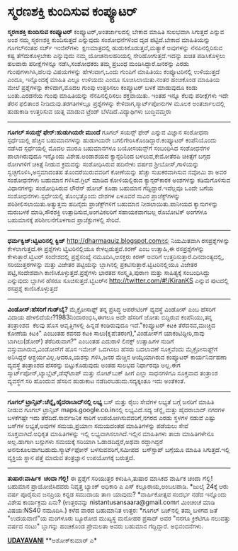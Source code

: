 * ಸ್ಮರಣಶಕ್ತಿ ಕುಂದಿಸುವ ಕಂಪ್ಯೂಟರ್

*ಸ್ಮರಣಶಕ್ತಿ ಕುಂದಿಸುವ ಕಂಪ್ಯೂಟರ್*
 ಕಂಪ್ಯೂಟರ್,ಅಂತರ್ಜಾಲದಲ್ಲಿ ಬೇಕಾದ ಮಾಹಿತಿ ಸುಲಭವಾಗಿ ಸಿಗುತ್ತದೆ ಎನ್ನುವ ಅಂಶ ನಮ್ಮ
ಸ್ಮರಣಶಕ್ತಿ ಕುಂದಿಸುತ್ತದೆ ಎನ್ನುವುದು ಸಂಶೋಧನೆಗಳಿಂದ ದೃಡ ಪಟ್ಟಿದೆ.ಬೇಕಾದ
ಮಾಹಿತಿಯನ್ನು ಗೂಗಲ್‍ನಂತಹ ‍ಸರ್ಚ್ ಇಂಜಿನ್‍ಗಳು  ‍ಕ್ಷಣಮಾತ್ರದಲ್ಲಿ
ಹುಡುಕಿಕೊಡುತ್ತವೆ,ಮತ್ಯಾಕೆ ಅವುಗಳನ್ನು ನೆನಪಿನಲ್ಲಿರಿಸುವ ಕಷ್ಟ ತೆಗೆದುಕೊಳ್ಳಬೇಕು
ಎನ್ನುವುದು ನಮ್ಮ ಯೋಚನಾಲಹರಿಯಲ್ಲಿ ಸೇರಿಹೋಗುತ್ತದೆ.ಇದನ್ನು ಖಚಿತ ಪಡಿಸಿಕೊಳ್ಳಲು
ಹಲವಾರು ಪರೀಕ್ಷೆಗಳನ್ನೂ ನಡೆಸಿ,ಸಂಶೋಧಕರು ತಮ್ಮ ಪ್ರಬಂಧ ಮಂಡಿಸಿದ್ದಾರೆ.ಜನರನ್ನು
ಎರಡು ಗುಂಪುಗಳಾಗಿಸಿ,ಹಲವು ವಿಷಯಗಳನ್ನು ಹೇಳುವಾಗ,ಒಂದು ಗುಂಪಿಗೆ ಮಾಹಿತಿಯು
ಕಂಪ್ಯೂಟರಿನಲ್ಲಿ ಉಳಿಯುತ್ತದೆ ಎಂದೂ, ಇನ್ನೊಂದಕ್ಕೆ ಮಾಹಿತಿ ಎಲ್ಲೂ ಉಳಿಯದು ಎಂದೂ
ಸೂಚಿಸಿಲಾಯಿತು.ನಂತರ ಹಂಚಿಕೊಂಡ ಮಾಹಿತಿಯ ಮೇಲೆ ಪ್ರಶ್ನೆಗಳನ್ನು ಕೇಳಿದಾಗ,ಮೊದಲ ಗುಂಪು
ಉತ್ತರಿಸಲು ಕಂಪ್ಯೂಟರ್ ಬಳಕೆ ಮಾಡುವುದೂ ಕಂಡು ಬಂತು.ಎರಡನೆಯ ಗುಂಪು ಮಾಹಿತಿಯನ್ನು
ನೆನಪಿನಲ್ಲಿರಿಸಲು ಶಕ್ತವಾಯಿತು. ಇಂತಹ ಇನ್ನೂ ಕೆಲವು ಪರೀಕ್ಷೆಗಳು ಇದೇ ತೆರನ ಫಲಿತಾಂಶ
ನೀಡಿದುವು.ತರಗತಿಗಳಲ್ಲೂ ಪ್ರಶ್ನೆಗಳನ್ನು ಕೇಳಿದಾಗ,ಸ್ಮಾರ್ಟ್‌ಪೋನುಗಳ ಮೂಲಕ
ಅಂತರ್ಜಾಲದಲ್ಲಿ ಹುಡುಕಾಡಿ ಉತ್ತರಿಸುವ ಯತ್ನ ಮಾಡುವ ಟ್ರೆಂಡ್ ಬೆಳೆದಿದೆ.ವಿದ್ಯಾಥಿಗಳು
ಬುದ್ಧಿವಮ್ತರಾ
 -------------------------------
 *ಗೂಗಲ್ ಸಯನ್ಸ್ ಫೇರ್:ಹುಡುಗಿಯರೇ ಮುಂದೆ*
 ಗೂಗಲ್ ಸಯನ್ಸ್ ಫೇರ್ ಎನ್ನುವ ವಿಜ್ಞಾನ ಸಂಶೋಧನಾ ಸ್ಪರ್ಧೆಯಲ್ಲಿ ಹೆಚ್ಚಿನ
ಬಹುಮಾನಗಳನ್ನು ಹುಡುಗಿಯರೇ ಬಗಲಿಗೇರಿಸಿಕೊಂಡಿದ್ದಾರೆ.ಕಂಪ್ಯೂಟರ್ ಕಂಪೆನಿಯೊಂದು
ನಡೆಸಿದ ಸ್ಪರ್ಧೆಯಲ್ಲಿ ಮೊದಲ ಮುರೂ ಬಹುಮಾನಗಳೂ ಬಯೋಸಯನ್ಸ್‌ಗೆ ಸಂಬಂಧಿಸಿದ ಸಂಶೋಧನೆಗಳ
ಪಾಲಾಗಿರುವುದೂ ಇನ್ನೊಂದು ವಿಶೇಷ.ಅಂಡಾಶಯದ ಕ್ಯಾನ್ಸರಿನಿಂದ ಬಳಲುವ,ಕೇಮೋತೆರಪಿ
ಚಿಕಿತ್ಸೆಗೆ ಬಗ್ಗದ ರೋಗಿಗಳಿಗೆ ಚಿಕಿತ್ಸೆ ನೀಡುವ ಕ್ರಮವನ್ನು ಸಂಶೋಧಿಸಿರುವ ಹದಿನೇಳು
ವರ್ಷದ ಶ್ರೀಬೋಸ್,ಗಾಳಿಯನ್ನು ಸ್ವಚ್ಛಗೊಳಿಸಿ,ಅಸ್ತಮಾದಂತಹ ತೊಂದರೆಯಿರುವವರಿಗೆ
ಕೋಣೆಯನ್ನು ಹೆಚ್ಚು ಸುಖಕರವಾಗಿಸುವ ನವೋಮಿ ಶಾ ಅವರ ಸಂಶೋಧನೆಗಳು ಬಹುಮಾನ
ಗಳಿಸಿವೆ.ಗ್ರಿಲ್ ಮಾಡಿದ ಕೋಳಿಯಲ್ಲಿರುವ ಕ್ಯಾನ್ಸರ್‌ಕಾರಕ ಅಂಶಗಳನ್ನು ಕಡಿಮೆಗೊಳಿಸುವ
ವಿಧಾನಗಳನ್ನು ಸಂಶೋಧಿಸಿರುವ ಲೌರೆನ್ ಹೋಜ್ ಕೂಡಾ ಬಹುಮಾನ ಗೆದ್ದಿದ್ದಾರೆ.ಇವೆಲ್ಲವೂ
ಒಂದೇ ಬಗೆಯ ಸಂಶೋಧನೆಗಳು.ಸ್ಪರ್ಧೆಯಲ್ಲಿ ತೊಂಭತ್ತೊಂದು ದೇಶಗಳ ಏಳೂವರೆ ಸಾವಿರ
ಪ್ರಾಜೆಕ್ಟ್‌ಗಳನ್ನು ಪರಿಶೀಲಿಸಲಾಯಿತು.ಅತ್ಯುತ್ತಮ ಹದಿನೈದು ಪ್ರಾಜೆಕ್ಟ್‌ಗಳಿಗೆ
ಬಹುಮಾನ ನೀಡಲಾಯಿತು.ಪಾನೀಯದ ಕ್ಯಾನುಗಳನ್ನು ಮರುಬಳಕೆ ಮಾಡಿ,ಸೌರಶಕ್ತಿ
ಉತ್ಪಾದಿಸುವ,ಅಂಗವಿಕಲರಿಗೆ ಸಹಾಯಕವಾಗಬಲ್ಲ ರೊಬೋಟಿಕ್ ಅಂಗಗಳೂ ಬಹುಮಾನಕ್ಕೆ
ಪರಿಶೀಲನೆಗೊಳಗಾದ ಪ್ರಾಜೆಕ್ಟುಗಳಲ್ಲಿ ಸೇರಿವೆ.
 -----------------------------------------------------------------
 *ಧರ್ಮಕ್ವಿಜ್:ಟ್ವಿಟರಿನಲ್ಲಿ ಕ್ವಿಜ್*
 http://dharmaquiz.blogspot.comನಲ್ಲಿ ನಿಯಮಿತವಾಗಿ ರಸಪ್ರಶ್ನೆಗಳನ್ನು
ಕೇಳಲಾಗುತ್ತದೆ.ಈ ಪ್ರಶ್ನೆಗಳು ಟ್ವಿಟರಿನಲ್ಲಿಯೂ ಕೇಳಲ್ಪಡುತ್ತವೆ.ಕಿರಣ್ ಎಂಬ
ಉತ್ಸಾಹಿ,ಈ ರಸಪ್ರಶ್ನೆಗಳನ್ನು ಕೇಳುತ್ತಾರೆ.ಟ್ವಿಟರ್ ಸಂದೇಶದಲ್ಲಿ ಪ್ರಶ್ನೆಸಂಖ್ಯೆ
ನಮೂದಿಸಿ,ಆಸಕ್ತರು ಕಿರಣ್ ಅವರಿಗೆ ಉತ್ತರಿಸುತ್ತಾರೆ.ದಿನದಾಂತ್ಯದಲ್ಲಿ,
ಸರಿಯುತ್ತರಗಳನ್ನು ಮತ್ತು ವಿಜೇತರ ಪಟ್ಟಿಯನ್ನು ಬ್ಲಾಗಿನಲ್ಲಿ
ಪ್ರಕಟಿಸುತ್ತಾರೆ.ಟ್ವಿಟರಿನಲ್ಲಿಯೂ ವಿಜೇತರ ಪಟ್ಟಿ,ಸಂದೇಶವಾಗಿ
ಕಾಣಿಸಿಕೊಳ್ಳುತ್ತದೆ.ಪ್ರಶ್ನೆಗಳು ಭಾರತದ ಸಂಸ್ಕೃತಿ,ಪುರಾಣ ಮತ್ತು ಸಾಹಿತ್ಯಕ್ಕೆ
ಸಂಬಂಧಿಸಿದ್ದು ಎನ್ನುವುದು ಬ್ಲಾಗಿನ ಹೆಸರೂ ಸೂಚಿಸುತ್ತದೆ.ಟ್ವಿಟರ್‌ನ
http://twitter.com/#!/KiranKS ಎನ್ನುವ ಪುಟದಲ್ಲಿ ರಸಪ್ರಶ್ನೆ
ಕಾಣಿಸಿಕೊಳ್ಳುತ್ತದೆ
 ---------------------------------------------------------------
 *ವಿಂಡೋಸ್:ಹೆಸರಿಗೆ ಗುಡ್‌ಬೈ?*
 ಮೈಕ್ರೋಸಾಫ್ಟ್ ತನ್ನ ಪ್ರಸಿದ್ಧ ಆಪರೇಟಿಂಗ್ ವ್ಯವಸ್ಥೆ ವಿಂಡೋಸ್ ಎಂಬ ಹೆಸರಿಗೆ ವಿದಾಯ
ಹೇಳಲಿದೆಯೇ?1983ನಿಂದಾರಂಭಿಸಿ,ಈಗಲೂ ಅದೇ ಹೆಸರಿಗೆ ಜೋತು ಬಿದ್ದಿರುವ ಕಂಪೆನಿಯು,ತನ್ನ
ತಂತ್ರಾಂಶದ  ಕೆಲವು ಹೊಸ ಆವೃತ್ತಿಗಳಲ್ಲಿ ಹಿನ್ನಡೆ ಕಂಡಿರುವುದೂ ಇದೆ."ಕಂಪ್ಯೂಟರ್
ಕಿಟಕಿ ತೆರೆದನವ,ಮುಚ್ಚಿದ ಕೋಣೆಯ ಕಿಟಕಿ" ಎಂಬಂತಹ ಕವನದ ಕಟಕಿ
ಸಾಲು(ಕೃಪೆ:ತರಂಗ),"ವಿಂಡೋಸ್‌ಗೆ ಯಾಕಂಟಿದ್ದೀರಿ,ನಾವು ಬಾಗಿಲು(ಡೋರ್) ತೆರೆದಿರುವಾಗ?"
ಎಂಬಂತಹ ಎದುರಾಳಿ ಲಿನಕ್ಸ್ ಉತ್ಸಾಹಿಗಳ ನುಡಿಗೆ ವಸ್ತುವಾಗಿರುವ,ವಿಂಡೋಸ್‌ಗೆ ಹೊಸ
ಇಮೇಜ್ ಒದಗಿಸಲು ಹೆಸರು ಬದಲಾವಣೆ ಸೂಕ್ತವೆಂದು ಮೈಕ್ರೋಸಾಫ್ಟ್‌ಗೆ ಅನಿಸಿದ್ದರೆ
ಆಶ್ಚರ್ಯವಿಲ್ಲ.ಆದರೂ,ಯಶಸ್ಸು ಗಳಿಸಿ,ಜನರ ಮೆಚ್ಚಿನ ಆಯ್ಕೆಯಾಗಿರುವ ಕಂಪ್ಯೂಟರ್
ಕಾರ್ಯನಿರ್ವಹಣಾ ವ್ಯವಸ್ಥೆ ತಂತ್ರಾಂಶದ ಹೆಸರನ್ನು ಬಿಟ್ಟುಕೊಡುವುದು ಅಂತಹ ಸುಲಭದ
ನಿರ್ಧಾರವೂ ಅಲ್ಲ.ಈಗ ಸ್ಮಾರ್ಟ್‌ಪೋನ್,ಟ್ಯಾಬ್ಲೆಟ್,ಡೆಸ್ಕ್‌ಟಾಪ್ ಮತ್ತು ನೋಟ್‌ಬುಕ್
ಹೀಗೆ ಎಲ್ಲಾ ಸಾಧನಗಳಿಗೂ ಸೂಕ್ತವಾದ ತಂತ್ರಾಂಶ ವ್ಯವಸ್ಥೆಗೆ ಸರಿ ಹೊಂದುವ ಹೆಸರಿನ
ಹುಡುಕಾಟ ನಡೆದಿರಬಹುದು.ಸದ್ಯಕ್ಕಂತೂ ಇದು ಅಂತೆಕಂತೆ.
 --------------------------------------------
 *ಗೂಗಲ್ ಟ್ರಾನ್ಸಿಟ್:ಚೆನ್ನೈ,ಹೈದರಾಬಾದ್‌ನಲ್ಲಿ ಲಭ್ಯ*
 ಬಸ್ ಮತ್ತು ರೈಲು ಸೇವೆಗಳ ಲಭ್ಯತೆ ಬಗ್ಗೆ ಜನರಿಗೆ ಮಾಹಿತಿ ನೀಡುವ ಗೂಗಲ್ ಟ್ರಾನ್ಸಿಟ್
maps.google.co.inನಲ್ಲಿ ಲಭ್ಯವಿದೆ.ಸದ್ಯ ಚೆನ್ನೈ ಮತ್ತು ಹೈದರಾಬಾದ್ ನಗರಗಳ
ಬಳಕೆಗಷ್ಟೇ ಇದು ತೆರೆದಿದೆ.ಸಾರ್ವಜನಿಕ ಸಾರಿಗೆ ಉಪಯೋಗಿಸುವವರಿಗೆ,ನಗರದ ಎರಡು ಸ್ಥಳಗಳ
ನಡುವೆ ಎಷ್ಟು ಬಸ್‌ಗಳ ಲಭ್ಯತೆ,ಅವುಗಳ ಸಮಯ,ಪ್ರಯಾಣ ಸಮಯದಂತಹ ಮಾಹಿತಿಗಳನ್ನು ಪಡೆಯಲು
ಸೇವೆ ಸೂಕ್ತವಾಗಿದೆ.ಅಧಿಕೃತ ಮಾಹಿತಿಗಳನ್ನು ಇಲ್ಲಿ ಲಭ್ಯವಾಗಿಸಲಾಗಿದೆ.ಇಲ್ಲಿನ
ಮಾಹಿತಿಗಳು ತಾಜಾ ಮಾಹಿತಿಗಳೇನೂ ಅಲ್ಲ.ಹಾಗಾಗಿ ಬಸ್ಸುಗಳು ಸಮಯಕ್ಕೆ ಸರಿಯಾಗಿ
ಓಡಾಡದಿದ್ದರೆ,ಅಥವಾ ರದ್ದಾಗಿದ್ದರೆ ಅನನುಕೂಲವಾಗಬಹುದು.ಸ್ಮಾರ್ಟ್‌ಫೋನ್
ಬಳಸುವವರಿಗೆ,ಸಮೀಪದ  ಬಸ್‍ಸ್ಟಾ‍ಪ್ ಬಗ್ಗೆಯೂ ಮಾಹಿತಿ ಸಿಗುತ್ತದೆ.ಇಲ್ಲಿ ವ್ಯಕ್ತಿಯ
ಸ್ಥಾನ ಪತ್ತೆ ಮಾದುವ ತಂತ್ರಜ್ಞಾನ ಉಪಯೋಗಕ್ಕೆ ಬರುತ್ತದೆ.  
 -----------------------------------------------------
 *ತುಷಾರ:ವಾರ್ಷಿಕ  ಚಂದಾ ಗೆಲ್ಲಿ!*
 ಈ ಪ್ರಶ್ನೆಗೆ ಸರಿಯುತ್ತರ ಕಳುಹಿಸಿ,ತುಷಾರ ಮಾಸಿಕದ ವಾರ್ಷಿಕ ಚಂದಾ ಗೆಲ್ಲಿ! ಬಹುಮಾನ
ಪ್ರಾಯೋಜಿಸಿದವರು ನಿವೃತ್ತ ಬ್ಯಾಂಕ್ ಅಧಿಕಾರಿ ಎ ಎಸ್ ಕಲ್ಲೂರಾಯ,ಅಂಬಲಪಾಡಿ.
 *ಜುಲೈ 24ಕ್ಕೆ ಆರು ವರ್ಷ ಪೂರೈಸುವ ಜನಪ್ರಿಯ ಕನ್ನಡ ಸಮುದಾಯ ತಾಣ ಯಾವುದು?
 *ವಾರ್ಷಿಕೋತ್ಸವ ಸಂದರ್ಭ ನಡೆದ ಇನ್ನೊಂದು ವಿಶೇಷ ಕಾರ್ಯಕ್ರಮ ಏನು?
 (ಉತ್ತರವನ್ನು nistantusansaara@gmail.comಗೆ ಮಿಂಚಂಚೆ ಮಾಡಿ ವಿಷಯ:NS40
ನಮೂದಿಸಿ.)
 ಕಳೆದ ವಾರದ ಬಹುಮಾನಿತ ಉತ್ತರ:
 *ಗೂಗಲ್ ಬಜ್‌ನಲ್ಲಿ ತಮ್ಮ ಬಳಗದ ಜತೆ "ಉದಯವಾಣಿ"ಯ ಮಂಗಳೂರು ಬ್ಯೂರೋದ ಮುಖ್ಯಸ್ಥ
ಮನೋಹರ ಪ್ರಸಾದ್ ಅವರ "ನನಗೂ ಕ್ರಿಕೆಟಿಗೂ ನಲುವತ್ತು ವರ್ಷದ ನಂಟು" ಬ್ಲಾಗನ್ನು
ಹಂಚಿಕೊಂಡ ಪ್ರೇಮಲತಾ ಅವರು ಬಹುಮಾನ ಗೆದ್ದಿದ್ದಾರೆ. ಅಭಿನಂದನೆಗಳು.

[[http://epaper.udayavani.com/PDFDisplay.aspx?Er=1&Edn=MANIPAL&Id=41599][*UDAYAVANI*]]
 **ಅಶೋಕ್‌ಕುಮಾರ್ ಎ*
